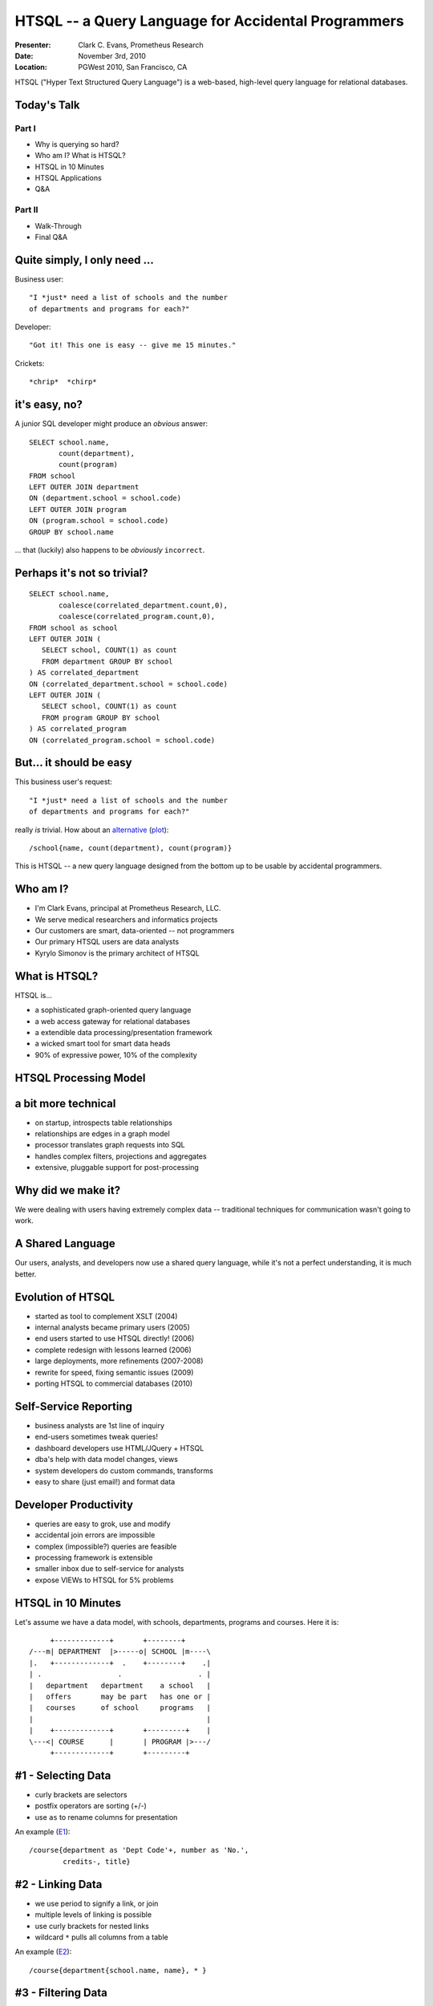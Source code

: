 HTSQL -- a Query Language for Accidental Programmers
====================================================

:Presenter: Clark C. Evans, Prometheus Research
:Date: November 3rd, 2010
:Location: PGWest 2010, San Francisco, CA

HTSQL ("Hyper Text Structured Query Language") is a web-based,
high-level query language for relational databases. 

Today's Talk
------------

Part I
~~~~~~
* Why is querying so hard?
* Who am I?  What is HTSQL?
* HTSQL in 10 Minutes
* HTSQL Applications
* Q&A

Part II
~~~~~~~
* Walk-Through
* Final Q&A

Quite simply, I only need ...
-----------------------------

Business user::

  "I *just* need a list of schools and the number 
  of departments and programs for each?"

Developer::

  "Got it! This one is easy -- give me 15 minutes."

Crickets::
  
  *chrip*  *chirp*


it's easy, no?
--------------

A junior SQL developer might produce an *obvious* answer::

   SELECT school.name, 
          count(department),
          count(program) 
   FROM school
   LEFT OUTER JOIN department
   ON (department.school = school.code)
   LEFT OUTER JOIN program 
   ON (program.school = school.code)
   GROUP BY school.name

\... that (luckily) also happens to be
*obviously* ``incorrect``.


Perhaps it's not so trivial?
----------------------------

::

   SELECT school.name, 
          coalesce(correlated_department.count,0), 
          coalesce(correlated_program.count,0),
   FROM school as school
   LEFT OUTER JOIN (
      SELECT school, COUNT(1) as count 
      FROM department GROUP BY school
   ) AS correlated_department 
   ON (correlated_department.school = school.code)
   LEFT OUTER JOIN (
      SELECT school, COUNT(1) as count 
      FROM program GROUP BY school
   ) AS correlated_program 
   ON (correlated_program.school = school.code)


But... it should be easy
------------------------

This business user's request::

  "I *just* need a list of schools and the number 
  of departments and programs for each?"

really *is* trivial.  How about an alternative_ (plot_)::

  /school{name, count(department), count(program)}

This is HTSQL -- a new query language designed from 
the bottom up to be usable by accidental programmers.

.. _alternative:
   http://demo.htsql.org
   /school{name,count(department),count(program)}

.. _plot:
   http://demo.htsql.com
   /school{code,count(department),count(program)}
   /chart(title='%23%20Department%20%26%20Program%20by%20School')

Who am I?
---------

* I'm Clark Evans, principal at Prometheus Research, LLC.
* We serve medical researchers and informatics projects
* Our customers are smart, data-oriented -- not programmers
* Our primary HTSQL users are data analysts
* Kyrylo Simonov is the primary architect of HTSQL

What is HTSQL?
--------------

HTSQL is...

.. image:: img/what_is_it.png
   :align: right

* a sophisticated graph-oriented query language
* a web access gateway for relational databases
* a extendible data processing/presentation framework
* a wicked smart tool for smart data heads
* 90% of expressive power, 10% of the complexity

HTSQL Processing Model
----------------------

.. image:: img/flow.jpeg
   :width: 70%

a bit more technical
--------------------

* on startup, introspects table relationships
* relationships are edges in a graph model
* processor translates graph requests into SQL
* handles complex filters, projections and aggregates
* extensive, pluggable support for post-processing

Why did we make it?
-------------------

.. image:: img/triangle.png
   :width: 70%

We were dealing with users having extremely complex data -- traditional
techniques for communication wasn't going to work.

A Shared Language
------------------

.. image:: img/sharing.jpg
   :width: 70%

Our users, analysts, and developers now use a shared query language,
while it's not a perfect understanding, it is much better.

Evolution of HTSQL
------------------

* started as tool to complement XSLT (2004)
* internal analysts became primary users (2005)
* end users started to use HTSQL directly! (2006)
* complete redesign with lessons learned (2006)
* large deployments, more refinements (2007-2008)
* rewrite for speed, fixing semantic issues (2009)
* porting HTSQL to commercial databases (2010)

Self-Service Reporting
----------------------

* business analysts are 1st line of inquiry
* end-users sometimes tweak queries!
* dashboard developers use HTML/JQuery + HTSQL
* dba's help with data model changes, views
* system developers do custom commands, transforms
* easy to share (just email!) and format data

Developer Productivity
----------------------

* queries are easy to grok, use and modify
* accidental join errors are impossible
* complex (impossible?) queries are feasible
* processing framework is extensible
* smaller inbox due to self-service for analysts 
* expose VIEWs to HTSQL for 5% problems 

HTSQL in 10 Minutes
-------------------

Let's assume we have a data model, with schools, 
departments, programs and courses.  Here it is::

      +-------------+       +--------+     
 /---m| DEPARTMENT  |>-----o| SCHOOL |m----\   
 |.   +-------------+  .    +--------+    .|   
 | .                  .                  . |
 |   department   department    a school   |
 |   offers       may be part   has one or |
 |   courses      of school     programs   |
 |                                         |
 |    +-------------+       +---------+    |
 \---<| COURSE      |       | PROGRAM |>---/
      +-------------+       +---------+


#1 - Selecting Data
-------------------

* curly brackets are selectors
* postfix operators are sorting (+/-)
* use ``as`` to rename columns for presentation

An example (E1_)::

    /course{department as 'Dept Code'+, number as 'No.',
            credits-, title}

.. _E1: 
    http://demo.htsql.org
    /course{department%20as%20'Dept%20Code'+,number%20as%20'No.',
            credits-, title}

#2 - Linking Data
-----------------

* we use period to signify a link, or join 
* multiple levels of linking is possible
* use curly brackets for nested links
* wildcard ``*`` pulls all columns from a table

An example (E2_)::

    /course{department{school.name, name}, * }

.. _E2: 
    http://demo.htsql.org
    /course{department{school.name, name}, *}

#3 - Filtering Data
-------------------

* the question mark ``?`` indicates filter
* single-quote literal strings
* full predicate algebra
* pluggable function support

For example (E3_)::

    /course{department, number, title}?
       credits<3&department.school='ns'

.. _E3: 
    http://demo.htsql.org
    /course{department, number, title}?
       credits<3&department.school='ns'

#4 - Aggregating Data
---------------------

* one-to-many links are "plural"
* all plural links require aggregates
* nested aggregates are possible

An example (E4_)::

    /school{code, avg(department.count(course))}

.. _E4: 
    http://demo.htsql.org
    /school{code, avg(department.count(course))}

#5 - Projections & Segments
---------------------------

* projections (``^``) build new DISTINCT relations
* use ``/`` to merge-sort correlated data sets
* currently 1.0 feature only (3-4 months for 2.0)

An example (E5_)::

    /program{degree^, count()}/student

.. _E5: 
    http://demo.htsql.com
    /program{degree^, count()}
    /student

#6 - Pluggable Formatters
-------------------------

* use ``/:format`` to specify formatter
* supports CSV, JSON, TXT, HTML
* XML, YAML and others (3-4 months for 2.0)

An example (E6_)::

    /school/:txt

.. _E6: 
    http://demo.htsql.org
    /student/:txt

#7 - Table Expressions
----------------------

* use ``limit(#, offset)`` to slice data
* use ``sort()`` to sort a table expression
* other forms of table expressions possible

An example (E7_)::

    /department.sort(school).limit(10,5)

.. _E7: 
    http://demo.htsql.org
    /department.sort(school).limit(10,5)

Canned ``.htsql`` Queries
-------------------------

* web-developers edit ``.htsql`` file
* untrusted users use parameterized queries
* uses ``$var`` for variable substitution

This permits standard HTML forms::

  <form action="/canned.htsql">
    Enter an parameter value:
    <input type="text" name="arg" />
  </form>

JQuery / Data Binding
---------------------

* no server-side programming
* automatic data binding for widgets
* easy dashboard constructions

changes list box makes table auto-update::

  <select id="school" 
     data-source="/school{code, name"} />

  <table id="department"
     data-source="/department?school=$school" />

Why HTSQL 2.0?
--------------

* a full audit of the source and semantics
* our HTSQL 1.0 was not a "community" product
* internal catalog wasn't extensible  
* inability to provide custom types/functions
* function behavior varied across databases
* core query implementation was non-streaming
* program API was 4+ years old and it showed

Temporary 2.0 Limitations
-------------------------

* it is in *beta* and may change
* no custom commands, primitive formatters (yet!)
* no projections or segment queries
* only supports PostgreSQL 
* query results are not streaming
* no way to override catalog configuration

Systematic Considerations
-------------------------

* Currently transitioning from 1.0 to 2.0 (beta)
* URL syntax deviates from HTML FORM expectations
* License is BSD + Non-OSI "No Commercial DB"
* Implementation is in Python using Psycopg2.

How do I get it?
----------------

* free of charge for PostgreSQL, MySQL, etc.
* open source code, open community
* commercial license for Oracle, Microsoft SQL, etc.
* we'd love to hear from you

There are a few syntax changes (mostly with regard
to commands) that we'll be changing in HTSQL 2.0.

Q&A
---

Please visit our community site, http://htsql.org, our commercial site
http://htsql.com, or chat with Clark or Kyrylo here in Ann Arbor.  We
are best found at #htsql on freenode.  We have regular Python releases,
with source code at http://bitbucket.org/prometheus/htsql

Generous support for HTSQL was provided by Prometheus Research, LLC and
The Simons Foundation. This material is also based upon work supported
by the National Science Foundation under Grant #0944460. 

